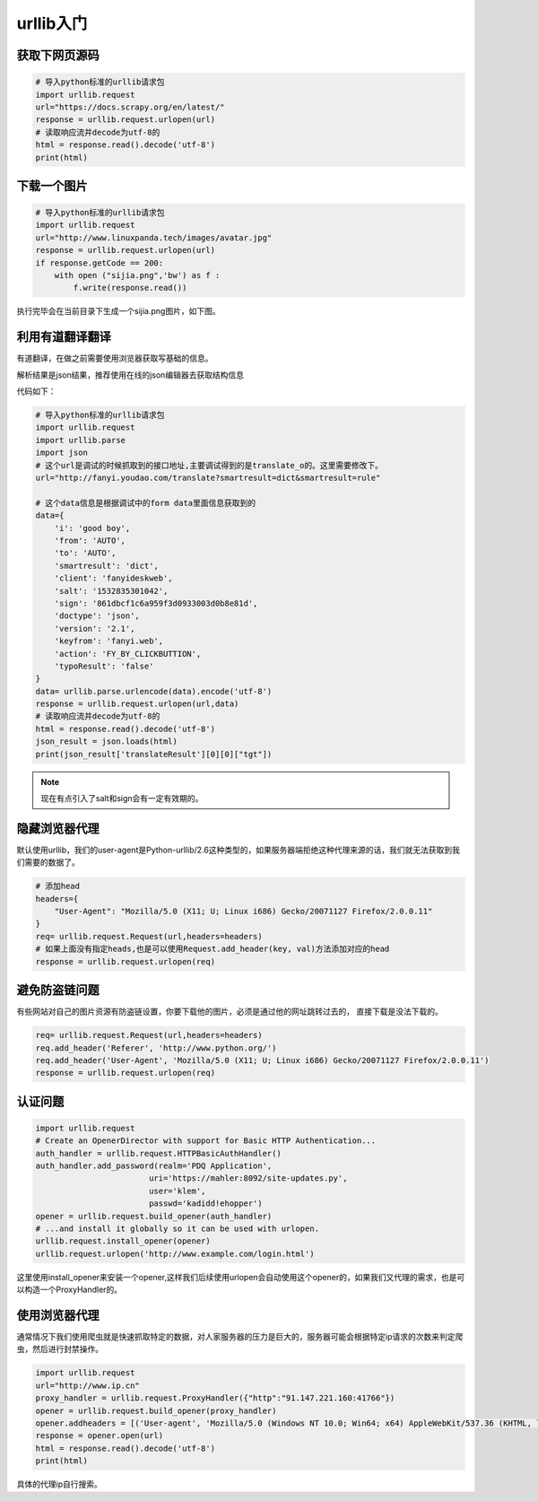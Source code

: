 urllib入门
================================================

获取下网页源码
---------------------------------------

.. code-block:: python 

    # 导入python标准的urllib请求包
    import urllib.request
    url="https://docs.scrapy.org/en/latest/"
    response = urllib.request.urlopen(url)
    # 读取响应流并decode为utf-8的
    html = response.read().decode('utf-8')
    print(html)


下载一个图片
--------------------------------------------

.. code-block:: python 

    # 导入python标准的urllib请求包
    import urllib.request
    url="http://www.linuxpanda.tech/images/avatar.jpg"
    response = urllib.request.urlopen(url)
    if response.getCode == 200:
        with open ("sijia.png",'bw') as f :
            f.write(response.read())

执行完毕会在当前目录下生成一个sijia.png图片，如下图。

.. image:: /images/urllib/sijia.png



利用有道翻译翻译
--------------------------------------------

有道翻译，在做之前需要使用浏览器获取写基础的信息。

.. image:: /images/urllib/youdao1.png

.. image:: /images/urllib/youdao2.png

解析结果是json结果，推荐使用在线的json编辑器去获取结构信息

.. image:: /images/urllib/youdao3.png

代码如下：

.. code-block:: python 

    # 导入python标准的urllib请求包
    import urllib.request
    import urllib.parse
    import json 
    # 这个url是调试的时候抓取到的接口地址,主要调试得到的是translate_o的。这里需要修改下。
    url="http://fanyi.youdao.com/translate?smartresult=dict&smartresult=rule"

    # 这个data信息是根据调试中的form data里面信息获取到的
    data={
        'i': 'good boy',
        'from': 'AUTO',
        'to': 'AUTO',
        'smartresult': 'dict',
        'client': 'fanyideskweb',
        'salt': '1532835301042',
        'sign': '861dbcf1c6a959f3d0933003d0b8e81d',
        'doctype': 'json',
        'version': '2.1',
        'keyfrom': 'fanyi.web',
        'action': 'FY_BY_CLICKBUTTION',
        'typoResult': 'false'
    }
    data= urllib.parse.urlencode(data).encode('utf-8')
    response = urllib.request.urlopen(url,data)
    # 读取响应流并decode为utf-8的
    html = response.read().decode('utf-8')
    json_result = json.loads(html)
    print(json_result['translateResult'][0][0]["tgt"])

.. note:: 现在有点引入了salt和sign会有一定有效期的。


隐藏浏览器代理
--------------------------------------------

默认使用urllib，我们的user-agent是Python-urllib/2.6这种类型的，如果服务器端拒绝这种代理来源的话，我们就无法获取到我们需要的数据了。

.. code-block:: bash 

    # 添加head
    headers={
        "User-Agent": "Mozilla/5.0 (X11; U; Linux i686) Gecko/20071127 Firefox/2.0.0.11"
    }
    req= urllib.request.Request(url,headers=headers)
    # 如果上面没有指定heads,也是可以使用Request.add_header(key, val)方法添加对应的head
    response = urllib.request.urlopen(req)


避免防盗链问题
--------------------------------------------

有些网站对自己的图片资源有防盗链设置，你要下载他的图片，必须是通过他的网址跳转过去的， 直接下载是没法下载的。

.. code-block:: bash 

    req= urllib.request.Request(url,headers=headers)
    req.add_header('Referer', 'http://www.python.org/')
    req.add_header('User-Agent', 'Mozilla/5.0 (X11; U; Linux i686) Gecko/20071127 Firefox/2.0.0.11')
    response = urllib.request.urlopen(req)

认证问题
-------------------------------------------------

.. code-block:: python 

    import urllib.request
    # Create an OpenerDirector with support for Basic HTTP Authentication...
    auth_handler = urllib.request.HTTPBasicAuthHandler()
    auth_handler.add_password(realm='PDQ Application',
                            uri='https://mahler:8092/site-updates.py',
                            user='klem',
                            passwd='kadidd!ehopper')
    opener = urllib.request.build_opener(auth_handler)
    # ...and install it globally so it can be used with urlopen.
    urllib.request.install_opener(opener)
    urllib.request.urlopen('http://www.example.com/login.html')

这里使用install_opener来安装一个opener,这样我们后续使用urlopen会自动使用这个opener的，如果我们又代理的需求，也是可以构造一个ProxyHandler的。

使用浏览器代理
------------------------------------------------------------------
通常情况下我们使用爬虫就是快速抓取特定的数据，对人家服务器的压力是巨大的，服务器可能会根据特定ip请求的次数来判定爬虫，然后进行封禁操作。

.. code-block:: python 

    import urllib.request
    url="http://www.ip.cn"
    proxy_handler = urllib.request.ProxyHandler({"http":"91.147.221.160:41766"})
    opener = urllib.request.build_opener(proxy_handler)
    opener.addheaders = [('User-agent', 'Mozilla/5.0 (Windows NT 10.0; Win64; x64) AppleWebKit/537.36 (KHTML, like Gecko) Chrome/67.0.3396.99 Safari/537.36')]
    response = opener.open(url)
    html = response.read().decode('utf-8')
    print(html)

具体的代理ip自行搜索。
